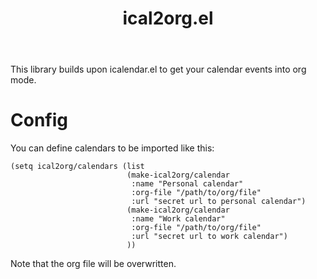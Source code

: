 #+TITLE: ical2org.el

This library builds upon icalendar.el to get your calendar events into org mode.

* Config
You can define calendars to be imported like this:
#+BEGIN_SRC elisp
(setq ical2org/calendars (list
                          (make-ical2org/calendar
                           :name "Personal calendar"
                           :org-file "/path/to/org/file"
                           :url "secret url to personal calendar")
                          (make-ical2org/calendar
                           :name "Work calendar"
                           :org-file "/path/to/org/file"
                           :url "secret url to work calendar")
                          ))
#+END_SRC
Note that the org file will be overwritten.
